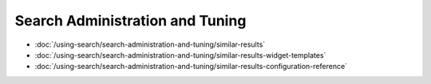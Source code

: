 Search Administration and Tuning
================================

-  :doc:`/using-search/search-administration-and-tuning/similar-results`
-  :doc:`/using-search/search-administration-and-tuning/similar-results-widget-templates`
-  :doc:`/using-search/search-administration-and-tuning/similar-results-configuration-reference`